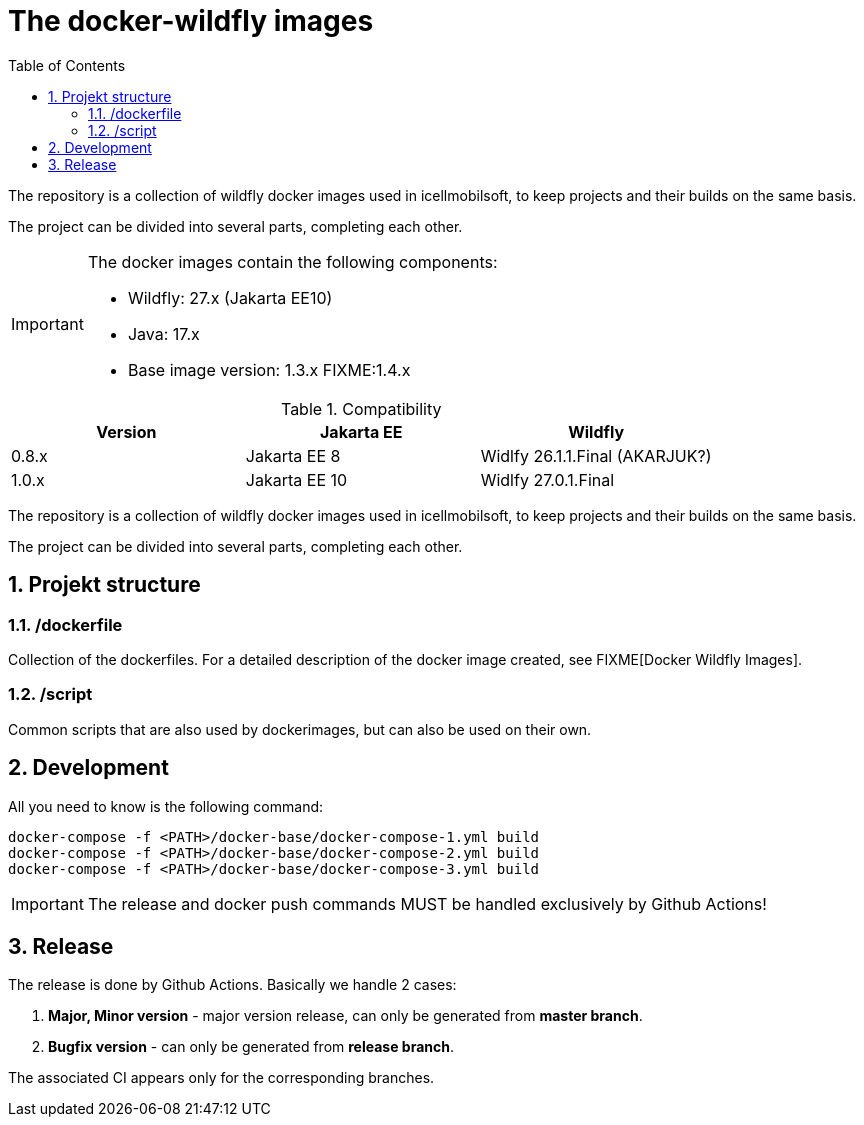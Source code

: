 :toc: left
:toclevels: 4
:sectnums:

= The docker-wildfly images

The repository is a collection of wildfly docker images used in icellmobilsoft,
to keep projects and their builds on the same basis.

The project can be divided into several parts, completing each other.

[IMPORTANT]
====
The docker images contain the following components:

* Wildfly: 27.x (Jakarta EE10)
* Java: 17.x
* Base image version: 1.3.x FIXME:1.4.x
====

.Compatibility
[options="header"]
|===
|Version  |Jakarta EE |Wildfly
//----------------------
|0.8.x   |Jakarta EE 8   |Widlfy 26.1.1.Final (AKARJUK?)
|1.0.x   |Jakarta EE 10  |Widlfy 27.0.1.Final
|===

The repository is a collection of wildfly docker images used in icellmobilsoft,
to keep projects and their builds on the same basis.

The project can be divided into several parts, completing each other.

== Projekt structure

=== /dockerfile
Collection of the dockerfiles.
For a detailed description of the docker image created, see FIXME[Docker Wildfly Images].

=== /script
Common scripts that are also used by dockerimages,
but can also be used on their own.

== Development
All you need to know is the following command:

[source,bash]
----
docker-compose -f <PATH>/docker-base/docker-compose-1.yml build
docker-compose -f <PATH>/docker-base/docker-compose-2.yml build
docker-compose -f <PATH>/docker-base/docker-compose-3.yml build
----
[IMPORTANT]
====
The release and docker push commands MUST be handled exclusively by Github Actions! 
====

== Release
The release is done by Github Actions.
Basically we handle 2 cases:

. *Major, Minor version* - major version release, can only be generated from *master branch*.
. *Bugfix version* - can only be generated from *release branch*.

The associated CI appears only for the corresponding branches.

